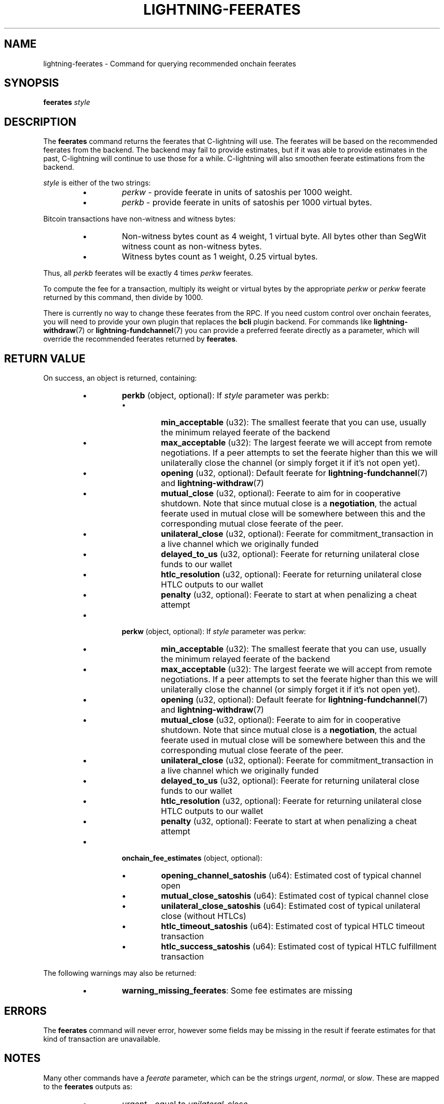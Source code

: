 .TH "LIGHTNING-FEERATES" "7" "" "" "lightning-feerates"
.SH NAME
lightning-feerates - Command for querying recommended onchain feerates
.SH SYNOPSIS

\fBfeerates\fR \fIstyle\fR

.SH DESCRIPTION

The \fBfeerates\fR command returns the feerates that C-lightning will use\.
The feerates will be based on the recommended feerates from the backend\.
The backend may fail to provide estimates, but if it was able to provide
estimates in the past, C-lightning will continue to use those for a while\.
C-lightning will also smoothen feerate estimations from the backend\.


\fIstyle\fR is either of the two strings:

.RS
.IP \[bu]
\fIperkw\fR - provide feerate in units of satoshis per 1000 weight\.
.IP \[bu]
\fIperkb\fR - provide feerate in units of satoshis per 1000 virtual bytes\.

.RE

Bitcoin transactions have non-witness and witness bytes:

.RS
.IP \[bu]
Non-witness bytes count as 4 weight, 1 virtual byte\.
All bytes other than SegWit witness count as non-witness bytes\.
.IP \[bu]
Witness bytes count as 1 weight, 0\.25 virtual bytes\.

.RE

Thus, all \fIperkb\fR feerates will be exactly 4 times \fIperkw\fR feerates\.


To compute the fee for a transaction, multiply its weight or virtual bytes
by the appropriate \fIperkw\fR or \fIperkw\fR feerate
returned by this command,
then divide by 1000\.


There is currently no way to change these feerates from the RPC\.
If you need custom control over onchain feerates,
you will need to provide your own plugin
that replaces the \fBbcli\fR plugin backend\.
For commands like \fBlightning-withdraw\fR(7) or \fBlightning-fundchannel\fR(7) you
can provide a preferred feerate directly as a parameter,
which will override the recommended feerates returned by \fBfeerates\fR\.

.SH RETURN VALUE

On success, an object is returned, containing:

.RS
.IP \[bu]
\fBperkb\fR (object, optional): If \fIstyle\fR parameter was perkb:
.RS
.IP \[bu]
\fBmin_acceptable\fR (u32): The smallest feerate that you can use, usually the minimum relayed feerate of the backend
.IP \[bu]
\fBmax_acceptable\fR (u32): The largest feerate we will accept from remote negotiations\.  If a peer attempts to set the feerate higher than this we will unilaterally close the channel (or simply forget it if it's not open yet)\.
.IP \[bu]
\fBopening\fR (u32, optional): Default feerate for \fBlightning-fundchannel\fR(7) and \fBlightning-withdraw\fR(7)
.IP \[bu]
\fBmutual_close\fR (u32, optional): Feerate to aim for in cooperative shutdown\.  Note that since mutual close is a \fBnegotiation\fR, the actual feerate used in mutual close will be somewhere between this and the corresponding mutual close feerate of the peer\.
.IP \[bu]
\fBunilateral_close\fR (u32, optional): Feerate for commitment_transaction in a live channel which we originally funded
.IP \[bu]
\fBdelayed_to_us\fR (u32, optional): Feerate for returning unilateral close funds to our wallet
.IP \[bu]
\fBhtlc_resolution\fR (u32, optional): Feerate for returning unilateral close HTLC outputs to our wallet
.IP \[bu]
\fBpenalty\fR (u32, optional): Feerate to start at when penalizing a cheat attempt

.RE

.IP \[bu]
\fBperkw\fR (object, optional): If \fIstyle\fR parameter was perkw:
.RS
.IP \[bu]
\fBmin_acceptable\fR (u32): The smallest feerate that you can use, usually the minimum relayed feerate of the backend
.IP \[bu]
\fBmax_acceptable\fR (u32): The largest feerate we will accept from remote negotiations\.  If a peer attempts to set the feerate higher than this we will unilaterally close the channel (or simply forget it if it's not open yet)\.
.IP \[bu]
\fBopening\fR (u32, optional): Default feerate for \fBlightning-fundchannel\fR(7) and \fBlightning-withdraw\fR(7)
.IP \[bu]
\fBmutual_close\fR (u32, optional): Feerate to aim for in cooperative shutdown\.  Note that since mutual close is a \fBnegotiation\fR, the actual feerate used in mutual close will be somewhere between this and the corresponding mutual close feerate of the peer\.
.IP \[bu]
\fBunilateral_close\fR (u32, optional): Feerate for commitment_transaction in a live channel which we originally funded
.IP \[bu]
\fBdelayed_to_us\fR (u32, optional): Feerate for returning unilateral close funds to our wallet
.IP \[bu]
\fBhtlc_resolution\fR (u32, optional): Feerate for returning unilateral close HTLC outputs to our wallet
.IP \[bu]
\fBpenalty\fR (u32, optional): Feerate to start at when penalizing a cheat attempt

.RE

.IP \[bu]
\fBonchain_fee_estimates\fR (object, optional):
.RS
.IP \[bu]
\fBopening_channel_satoshis\fR (u64): Estimated cost of typical channel open
.IP \[bu]
\fBmutual_close_satoshis\fR (u64): Estimated cost of typical channel close
.IP \[bu]
\fBunilateral_close_satoshis\fR (u64): Estimated cost of typical unilateral close (without HTLCs)
.IP \[bu]
\fBhtlc_timeout_satoshis\fR (u64): Estimated cost of typical HTLC timeout transaction
.IP \[bu]
\fBhtlc_success_satoshis\fR (u64): Estimated cost of typical HTLC fulfillment transaction

.RE


.RE

The following warnings may also be returned:

.RS
.IP \[bu]
\fBwarning_missing_feerates\fR: Some fee estimates are missing

.RE
.SH ERRORS

The \fBfeerates\fR command will never error,
however some fields may be missing in the result
if feerate estimates for that kind of transaction are unavailable\.

.SH NOTES

Many other commands have a \fIfeerate\fR parameter, which can be the strings
\fIurgent\fR, \fInormal\fR, or \fIslow\fR\.
These are mapped to the \fBfeerates\fR outputs as:

.RS
.IP \[bu]
\fIurgent\fR - equal to \fIunilateral_close\fR
.IP \[bu]
\fInormal\fR - equal to \fIopening\fR
.IP \[bu]
\fIslow\fR - equal to \fImin_acceptable\fR\.

.RE
.SH TRIVIA

In C-lightning we like to call the weight unit "sipa"
in honor of Pieter Wuille,
who uses the name "sipa" on IRC and elsewhere\.
Internally we call the \fIperkw\fR style as "feerate per kilosipa"\.

.SH AUTHOR

ZmnSCPxj < \fIZmnSCPxj@protonmail.com\fR > wrote the initial version of this
manpage\.

.SH SEE ALSO

\fBlightning-fundchannel\fR(7), \fBlightning-withdraw\fR(7), \fBlightning-txprepare\fR(7),
\fBlightning-fundchannel_start\fR(7)\.

.SH RESOURCES

Main web site: \fIhttps://github.com/ElementsProject/lightning\fR

\" SHA256STAMP:4c54ce8e279cf43b55ad0dffea21df46bfb5698d49833013da9e4df4c1475ee4
